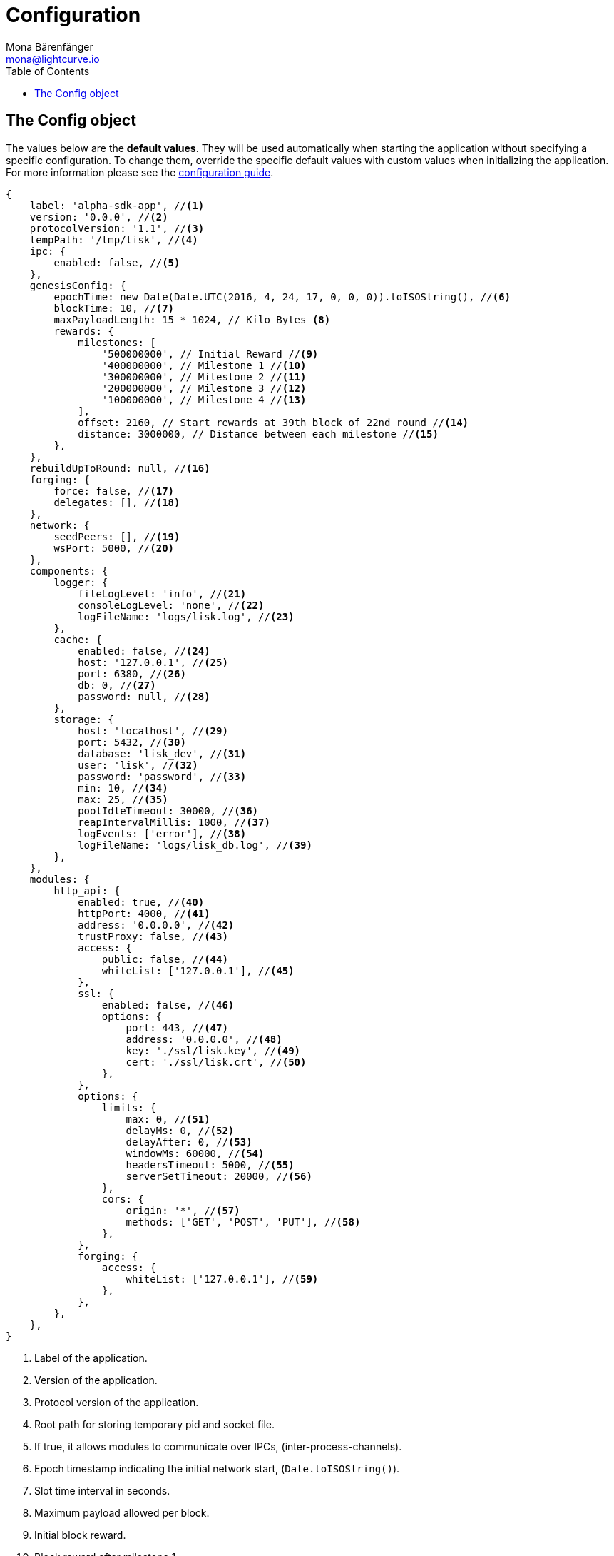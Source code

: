 = Configuration
Mona Bärenfänger <mona@lightcurve.io>
:description: The Config object default values including a description of each value can be found here.
:toc:
:url_guide_config: guides/app-development/configuration.adoc

[[config_object]]
== The Config object

The values below are the *default values*.
They will be used automatically when starting the application without specifying a specific configuration.
To change them, override the specific default values with custom values when initializing the application.
For more information please see the xref:{url_guide_config}[configuration guide].

[source,js]
----
{
    label: 'alpha-sdk-app', //<1>
    version: '0.0.0', //<2>
    protocolVersion: '1.1', //<3>
    tempPath: '/tmp/lisk', //<4>
    ipc: {
        enabled: false, //<5>
    },
    genesisConfig: {
        epochTime: new Date(Date.UTC(2016, 4, 24, 17, 0, 0, 0)).toISOString(), //<6>
        blockTime: 10, //<7>
        maxPayloadLength: 15 * 1024, // Kilo Bytes <8>
        rewards: {
            milestones: [
                '500000000', // Initial Reward //<9>
                '400000000', // Milestone 1 //<10>
                '300000000', // Milestone 2 //<11>
                '200000000', // Milestone 3 //<12>
                '100000000', // Milestone 4 //<13>
            ],
            offset: 2160, // Start rewards at 39th block of 22nd round //<14>
            distance: 3000000, // Distance between each milestone //<15>
        },
    },
    rebuildUpToRound: null, //<16>
    forging: {
        force: false, //<17>
        delegates: [], //<18>
    },
    network: {
        seedPeers: [], //<19>
        wsPort: 5000, //<20>
    },
    components: {
        logger: {
            fileLogLevel: 'info', //<21>
            consoleLogLevel: 'none', //<22>
            logFileName: 'logs/lisk.log', //<23>
        },
        cache: {
            enabled: false, //<24>
            host: '127.0.0.1', //<25>
            port: 6380, //<26>
            db: 0, //<27>
            password: null, //<28>
        },
        storage: {
            host: 'localhost', //<29>
            port: 5432, //<30>
            database: 'lisk_dev', //<31>
            user: 'lisk', //<32>
            password: 'password', //<33>
            min: 10, //<34>
            max: 25, //<35>
            poolIdleTimeout: 30000, //<36>
            reapIntervalMillis: 1000, //<37>
            logEvents: ['error'], //<38>
            logFileName: 'logs/lisk_db.log', //<39>
        },
    },
    modules: {
        http_api: {
            enabled: true, //<40>
            httpPort: 4000, //<41>
            address: '0.0.0.0', //<42>
            trustProxy: false, //<43>
            access: {
                public: false, //<44>
                whiteList: ['127.0.0.1'], //<45>
            },
            ssl: {
                enabled: false, //<46>
                options: {
                    port: 443, //<47>
                    address: '0.0.0.0', //<48>
                    key: './ssl/lisk.key', //<49>
                    cert: './ssl/lisk.crt', //<50>
                },
            },
            options: {
                limits: {
                    max: 0, //<51>
                    delayMs: 0, //<52>
                    delayAfter: 0, //<53>
                    windowMs: 60000, //<54>
                    headersTimeout: 5000, //<55>
                    serverSetTimeout: 20000, //<56>
                },
                cors: {
                    origin: '*', //<57>
                    methods: ['GET', 'POST', 'PUT'], //<58>
                },
            },
            forging: {
                access: {
                    whiteList: ['127.0.0.1'], //<59>
                },
            },
        },
    },
}
----

<1> Label of the application.
<2> Version of the application.
<3> Protocol version of the application.
<4> Root path for storing temporary pid and socket file.
<5> If true, it allows modules to communicate over IPCs, (inter-process-channels).
<6> Epoch timestamp indicating the initial network start, (`Date.toISOString()`).
<7> Slot time interval in seconds.
<8> Maximum payload allowed per block.
<9> Initial block reward.
<10> Block reward after milestone 1.
<11> Block reward after milestone 2.
<12> Block reward after milestone 3.
<13> Block reward after milestone 4.
<14> Offset describing the number of blocks that need to be added to the chain, before paying out the first rewards.
<15> Distance of blocks between each milestone.
<16> Integer.
If this value is defined, the node will start and rebuild up to the defined round, (set to 0 to rebuild until current round).
Otherwise, the application continues normal execution.
<17> Forces forging to be on, only used on local development networks.
<18> List of delegates who are allowed to forge on this node.
To successfully enable forging for a delegate, the public key and the encrypted passphrase need to be deposited here as a JSON object.
<19> A list of peers to use as seeds when starting the node for the first time.
<20> Websocket port of the node.
<21> Minimum loglevel, that should be logged in the log file.
<22> Minimum loglevel, that should be logged in the console when starting the node.
<23> Define name and path of the log file.
Default: logs/lisk.log
<24> If true, enables cache.
Default: false.
<25> Redis host IP. Default: 127.0.0.1
<26> Redis host port.
Default: 6380.
<27> Set the number of databases for Redis to use.
Min: 0 (default), Max: 15.
<28> Password.
<29> The host address of the database.
<30> The port of the database.
<31> The name of the database to use.
<32> Name of the database user.
<33> Password of the database user.
<34> Specifies the minimum amount of database handles.
<35> Specifies the maximum amount of database handles.
<36> This parameter sets how long to hold connection handles open.
<37> Closes and removes clients which have been idle > 1 second.
<38> Specifies the minimal log level for database logs.
<39> Relative path of the database log file.
<40> Controls the API's availability.
If disabled, no API access is possible.
<41> HTTP port which the node listens on.
<42> Address of the API of the node.
<43> For nodes that sit behind a proxy.
If true, the client IP addresses are understood as the left-most entry in the X-Forwarded-* header.
<44> If true, the API endpoints of the node are available to the public.
<45> This parameter allows connections to the API by IP.
Defaults to only allow local host.
<46> Enables SSL for HTTP requests.
<47> Port to host the Lisk Wallet on, the default is 443, however it is recommended to use a port above 1024 with IP tables.
<48> Interface to listen on for the Lisk Wallet.
<49> Required private key to decrypt and verify the SSL Certificate.
<50> SSL certificate to use with the Lisk Wallet.
<51> Maximum of API connections.
<52> Minimum delay between API calls in ms.
<53> Minimum delay after an API call in ms.
<54> Minimum delay between API calls from the same window.
<55> Indicates the minimum amount of time an idle connection has to be kept opened, (in seconds).
<56> Time to wait for response from the server before timing out.
<57> Defines the domains that the resource can be accessed by in a cross-site manner.
Defaults to all domains.
<58> Defines the allowed methods for CORS.
<59> This parameter allows connections to the forging API by IP.
Defaults to allow only local connections.
